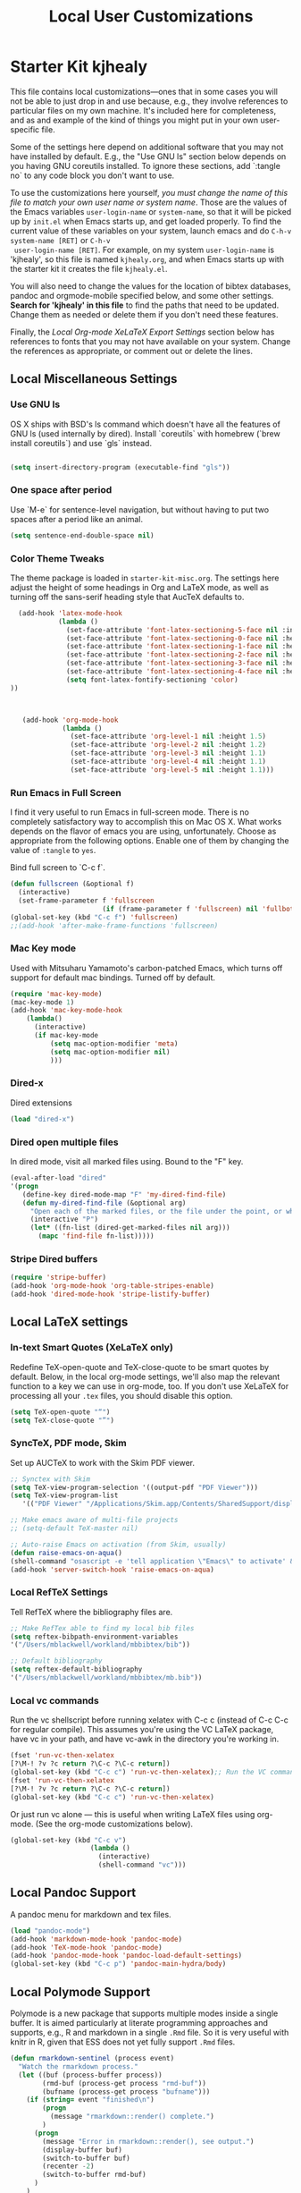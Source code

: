 #+TITLE: Local User Customizations
#+OPTIONS: toc:nil num:nil ^:nil

* Starter Kit kjhealy
This file contains local customizations---ones that in some cases
you will not be able to just drop in and use because, e.g., they
involve references to particular files on my own machine. It's
included here for completeness, and as and example of the kind of
things you might put in your own user-specific file.

Some of the settings here depend on additional software that you may
not have installed by default. E.g., the "Use GNU ls" section below
depends on you having GNU coreutils installed. To ignore these
sections, add `:tangle no` to any code block you don't want to use.

To use the customizations here yourself, /you must change the name of
 this file to match your own user name or system name/. Those are the
 values of the Emacs variables =user-login-name= or =system-name=, so
 that it will be picked up by =init.el= when Emacs starts up, and get
 loaded properly. To find the current value of these variables on your
 system, launch emacs and do =C-h-v system-name [RET]= or =C-h-v
 user-login-name [RET]=. For example, on my system =user-login-name=
 is 'kjhealy', so this file is named =kjhealy.org=, and when Emacs
 starts up with the starter kit it creates the file =kjhealy.el=.
 
You will also need to change the values for the location of bibtex
 databases, pandoc and orgmode-mobile specified below, and some other
 settings. *Search for 'kjhealy' in this file* to find the paths that
 need to be updated. Change them as needed or delete them if you don't
 need these features. 

Finally, the [[*Local%20Org-mode%20XeLaTeX%20Export%20Settings][Local Org-mode XeLaTeX Export Settings]] section below has
 references to fonts that you may not have available on your
 system. Change the references as appropriate, or comment out or
 delete the lines.

** Local Miscellaneous Settings
*** Use GNU ls
OS X ships with BSD's ls command which doesn't have all the features of GNU ls (used internally by dired). Install `coreutils` with homebrew (`brew install coreutils`) and use `gls` instead.

#+source: gnu-ls
#+begin_src emacs-lisp 

(setq insert-directory-program (executable-find "gls"))

#+end_src

*** One space after period

Use `M-e` for sentence-level navigation, but without having to put two spaces after a period like an animal.  

#+source: periods
#+begin_src emacs-lisp
  (setq sentence-end-double-space nil)
#+end_src

*** Color Theme Tweaks
The theme package is loaded in =starter-kit-misc.org=. The settings
here adjust the height of some headings in Org and LaTeX mode, as well
as turning off the sans-serif heading style that AucTeX defaults to.

#+srcname: local-settings
#+begin_src emacs-lisp
  (add-hook 'latex-mode-hook 
            (lambda ()
              (set-face-attribute 'font-latex-sectioning-5-face nil :inherit nil :foreground "#b58900")
              (set-face-attribute 'font-latex-sectioning-0-face nil :height 3)
              (set-face-attribute 'font-latex-sectioning-1-face nil :height 2)
              (set-face-attribute 'font-latex-sectioning-2-face nil :height 1.5)
              (set-face-attribute 'font-latex-sectioning-3-face nil :height 1.2)
              (set-face-attribute 'font-latex-sectioning-4-face nil :height 1.0)
              (setq font-latex-fontify-sectioning 'color)
))

   
  
   (add-hook 'org-mode-hook 
             (lambda ()
               (set-face-attribute 'org-level-1 nil :height 1.5)
               (set-face-attribute 'org-level-2 nil :height 1.2)
               (set-face-attribute 'org-level-3 nil :height 1.1)
               (set-face-attribute 'org-level-4 nil :height 1.1)
               (set-face-attribute 'org-level-5 nil :height 1.1)))
#+end_src

*** Run Emacs in Full Screen
  I find it very useful to run Emacs in full-screen mode. There is no
    completely satisfactory way to accomplish this on Mac OS X. What
    works depends on the flavor of emacs you are using,
    unfortunately. Choose as appropriate from the following options. Enable one of them by changing the value of =:tangle= to =yes=. 

Bind full screen to `C-c f`.

#+source: fullscreen-4
#+begin_src emacs-lisp
    (defun fullscreen (&optional f)
      (interactive)
      (set-frame-parameter f 'fullscreen
                           (if (frame-parameter f 'fullscreen) nil 'fullboth)))
    (global-set-key (kbd "C-c f") 'fullscreen)
    ;;(add-hook 'after-make-frame-functions 'fullscreen)
#+end_src

*** Mac Key mode
    Used with Mitsuharu Yamamoto's carbon-patched Emacs, which turns
    off support for default mac bindings. Turned off by default.
#+srcname: mac-keys
#+begin_src emacs-lisp
   (require 'mac-key-mode)
   (mac-key-mode 1)
   (add-hook 'mac-key-mode-hook
       (lambda()
         (interactive)
         (if mac-key-mode
             (setq mac-option-modifier 'meta)
             (setq mac-option-modifier nil)
             )))
#+end_src

*** Dired-x
Dired extensions
#+source: Dired-x
#+begin_src emacs-lisp
  (load "dired-x")
#+end_src

*** Dired open multiple files
In dired mode, visit all marked files using. Bound to the "F" key. 
#+source: dired-F
#+begin_src emacs-lisp
  (eval-after-load "dired"
  '(progn
     (define-key dired-mode-map "F" 'my-dired-find-file)
     (defun my-dired-find-file (&optional arg)
       "Open each of the marked files, or the file under the point, or when prefix arg, the next N files "
       (interactive "P")
       (let* ((fn-list (dired-get-marked-files nil arg)))
         (mapc 'find-file fn-list)))))
#+end_src

*** Stripe Dired buffers
#+name: stripe-dired
#+begin_src emacs-lisp
(require 'stripe-buffer)
(add-hook 'org-mode-hook 'org-table-stripes-enable)
(add-hook 'dired-mode-hook 'stripe-listify-buffer)  
#+end_src

** Local LaTeX settings
*** In-text Smart Quotes (XeLaTeX only)
    Redefine TeX-open-quote and TeX-close-quote to be smart quotes by default. Below, in the local org-mode settings, we'll also map the relevant function to a key we can use in org-mode, too. If you don't use XeLaTeX for processing all your =.tex= files, you should disable this option.

#+source: smart-quotes
#+begin_src emacs-lisp :tangle no
  (setq TeX-open-quote "“")
  (setq TeX-close-quote "”")
#+end_src

*** SyncTeX, PDF mode, Skim
Set up AUCTeX to work with the Skim PDF viewer.

#+srcname: sync
#+begin_src emacs-lisp
    ;; Synctex with Skim
    (setq TeX-view-program-selection '((output-pdf "PDF Viewer")))
    (setq TeX-view-program-list
       '(("PDF Viewer" "/Applications/Skim.app/Contents/SharedSupport/displayline -b -g -r %n %o %b")))
     
    ;; Make emacs aware of multi-file projects
    ;; (setq-default TeX-master nil)
    
    ;; Auto-raise Emacs on activation (from Skim, usually)
    (defun raise-emacs-on-aqua()
    (shell-command "osascript -e 'tell application \"Emacs\" to activate' &"))
    (add-hook 'server-switch-hook 'raise-emacs-on-aqua)
#+end_src

*** Local RefTeX Settings
Tell RefTeX where the bibliography files are. 

#+srcname: local-reftex
#+begin_src emacs-lisp    
    ;; Make RefTex able to find my local bib files
    (setq reftex-bibpath-environment-variables
    '("/Users/mblackwell/workland/mbbibtex/bib"))

    ;; Default bibliography
    (setq reftex-default-bibliography
    '("/Users/mblackwell/workland/mbbibtex/mb.bib"))
#+end_src

*** Local vc commands
    Run the vc shellscript before running xelatex with C-c c (instead
    of C-c C-c for regular compile). This assumes you're using the VC
    LaTeX package, have vc in your path, and have vc-awk in the
    directory you're working in.

#+srcname: vc-command
#+begin_src emacs-lisp
    (fset 'run-vc-then-xelatex
    [?\M-! ?v ?c return ?\C-c ?\C-c return])
    (global-set-key (kbd "C-c c") 'run-vc-then-xelatex);; Run the VC command before running xelatex
    (fset 'run-vc-then-xelatex
    [?\M-! ?v ?c return ?\C-c ?\C-c return])
    (global-set-key (kbd "C-c c") 'run-vc-then-xelatex)
#+end_src

    Or just run vc alone --- this is useful when writing LaTeX files
    using org-mode. (See the org-mode customizations below).

#+source: vc-alone
#+begin_src emacs-lisp
  (global-set-key (kbd "C-c v")
                      (lambda ()
                        (interactive)
                        (shell-command "vc")))

#+end_src

** Local Pandoc Support 
A pandoc menu for markdown and tex files. 
#+src-name: pandoc_mode
#+begin_src emacs-lisp 
  (load "pandoc-mode")
  (add-hook 'markdown-mode-hook 'pandoc-mode)
  (add-hook 'TeX-mode-hook 'pandoc-mode)
  (add-hook 'pandoc-mode-hook 'pandoc-load-default-settings)
  (global-set-key (kbd "C-c p") 'pandoc-main-hydra/body)
#+end_src

** Local Polymode Support
Polymode is a new package that supports multiple modes inside a single buffer. It is aimed particularly at literate programming approaches and supports, e.g., R and markdown in a single =.Rmd= file. So it is very useful with knitr in R, given that ESS does not yet fully support =.Rmd= files.

#+source: Polymode
#+begin_src emacs-lisp
  (defun rmarkdown-sentinel (process event)
    "Watch the rmarkdown process."
    (let ((buf (process-buffer process))
          (rmd-buf (process-get process "rmd-buf"))
          (bufname (process-get process "bufname")))
      (if (string= event "finished\n") 
          (progn
            (message "rmarkdown::render() complete.")
          )
        (progn
          (message "Error in rmarkdown::render(), see output.")
          (display-buffer buf)
          (switch-to-buffer buf)
          (recenter -2)
          (switch-to-buffer rmd-buf)
        )
      )
    )
  )
  (defun rmarkdown-render-file ()
    "Run rmarkdown on the current file and weave it as MD and HTML."
    (interactive)
    (require 'comint)
    (save-excursion
      (let* ((rmd-buf (buffer-name))
             (out-buf (get-buffer-create "*rmd-render-output*"))
            (Rmd-cmd (format "rmarkdown::render(\"%s\")" buffer-file-name)))
      (message "Running rmarkdown::render on '%s' ..." buffer-file-name)
      (switch-to-buffer out-buf)
      (erase-buffer)
      (comint-mode)
      (switch-to-buffer rmd-buf) 
      (start-process "rmdrender" out-buf "Rscript" "-e" Rmd-cmd)
      (set-process-sentinel (get-process "rmdrender") 'rmarkdown-sentinel)
      (process-put (get-process "rmdrender") "rmd-buf" rmd-buf)
      (process-put (get-process "rmdrender") "bufname" buffer-file-name)
      (set-process-filter (get-process "rmdrender") 'comint-output-filter)
      (set-marker (process-mark (get-process "rmdrender")) (point-max)))))

  (defun ess-r-eval-in-compile-buffer (expr)
    "Evalate R expression EXPR in a standalone `compilation-mode' buffer."
    (let* ((procname inferior-ess-r-program-name)
           (command (format "%s --slave --no-readline -e \"%s\"" procname expr)))
      (compilation-start command nil
                         (lambda (name-of-mode)
                           (concat "*" (downcase name-of-mode) "*"))
                         ess-r-error-regexp-alist)))
  (add-hook 'compilation-finish-functions
    (lambda (buf str)
      (if (and (not (string= (buffer-name buf) "*grep*"))
               (null (string-match ".*exited abnormally.*" str)))

            ;;no errors, make the compilation window go away in a few seconds
            (progn
              (run-at-time
               "2 sec" nil 'delete-windows-on
               (get-buffer-create "*compilation*"))
              (message "No Compilation Errors!")))))

  (defun my-ess-rmarkdown-render ()
    (interactive)
    (let ((cmd        
           (format "rmarkdown::render('%s')" buffer-file-name)))
        (ess-r-eval-in-compile-buffer cmd)))

  (defun rmarkdown-view-html ()
    "View rmarkdown::render html output."
    (interactive)
    (async-shell-command
     (format "%s -open %s"
        (shell-quote-argument (concat (file-name-sans-extension (buffer-file-name)) ".html")))))

  (defun rmarkdown-view-pdf ()
    "View rmarkdown pdf output."
    (interactive)
    (async-shell-command
     (format "/Applications/Skim.app/Contents/SharedSupport/displayline 1 %s"
             (shell-quote-argument (concat (file-name-sans-extension (buffer-file-name)) ".pdf")))))
  (define-key poly-markdown+R-mode-map (kbd "A-K") 'my-ess-rmarkdown-render)
  (define-key poly-markdown+R-mode-map (kbd "A-H") 'rmarkdown-view-html)
  (define-key poly-markdown+R-mode-map [A-S-return] 'polymode-eval-chunk)
  (define-key poly-markdown+R-mode-map [A-M-i] 'kjh-insert-r-chunk)
  (define-key poly-markdown+R-mode-map (kbd "A-R") 'polymode-eval-buffer)
  (define-key poly-markdown+R-mode-map (kbd "A-P") 'polymode-eval-buffer-from-beg-to-point)
  (define-key poly-markdown+R-mode-map (kbd "A-J") (lambda() (interactive)(rmarkdown-view-pdf)))
#+end_src

** Local iBuffer Settings
   Manage a lot of buffers easily with C-x C-b. Already set up
   elsewhere in the starter kit. Add local configuration here, e.g.,
   display categories.
#+srcname: iBuffer-custom
#+begin_src emacs-lisp 
  (setq ibuffer-saved-filter-groups
      '(("home"
	 ("emacs-config" (or (filename . ".emacs.d")
			     (filename . "emacs-config")))
	 ("Org" (or (mode . org-mode)
		    (filename . "OrgMode")))
	 ("Web Dev" (or (mode . html-mode)
			(mode . css-mode)))
	 ("Magit" (name . "\*magit"))
	 ("ESS" (mode . ess-mode))
         ("LaTeX" (mode . latex-mode))
	 ("Help" (or (name . "\*Help\*")
		     (name . "\*Apropos\*")
		     (name . "\*info\*"))))))

        (add-hook 'ibuffer-mode-hook 
	             '(lambda ()
	             (ibuffer-switch-to-saved-filter-groups "home")))
       (setq ibuffer-show-empty-filter-groups nil)                     
       (setq ibuffer-expert t)
       (add-hook 'ibuffer-mode-hook 
       '(lambda ()
       (ibuffer-auto-mode 1)
       (ibuffer-switch-to-saved-filter-groups "home")))
#+end_src

** Local Org-mode Settings
*** Smart-quote binding
When in an org-mode buffer, bind TeX-insert-quote to =C-c "=. Turned off by default. 

#+source: org-mode-smartquote-key
#+begin_src emacs-lisp :tangle no
  (add-hook 'org-mode-hook 'smart-quote-keys)
  
  (defun smart-quote-keys ()
    (require 'typopunct)
    (typopunct-change-language 'english)
    (local-set-key (kbd "C-c \'") 'typopunct-insert-single-quotation-mark)
    (local-set-key (kbd "C-c \"") 'typopunct-insert-quotation-mark)
    )
    
  
  
#+end_src

*** Archive Settings
    Where archived projects and tasks go.
#+source: orgmode-archive
#+begin_src emacs-lisp
  (setq org-archive-location "~/Dropbox/Org/archive.org::From %s")
#+end_src

*** Mobile Settings
   Sync orgmode files with Dropbox and iPhone. 
#+src-name: orgmode-mobile
#+begin_src emacs-lisp
   ;; Set to the location of your Org files on your local system
   (setq org-directory "~/Dropbox/Org")
   ;; Set to <your Dropbox root directory>/MobileOrg.
   (setq org-mobile-directory "~/Dropbox/MobileOrg")
   ;; Set to the files (or directory of files) you want sync'd
   (setq org-agenda-files (quote ("~/Dropbox/Org")))
   ;; Set to the name of the file where new notes will be stored
   (setq org-mobile-inbox-for-pull "~/Dropbox/Org/from-mobile.org")
   

#+end_src

*** Babel Settings
   Configure org-mode so that when you edit source code in an indirect buffer (with C-c '), the buffer is opened in the current window. That way, your window organization isn't broken when switching.

#+source: orgmode-indirect-buffer-settings
#+begin_src emacs-lisp
  (setq org-src-window-setup 'current-window)
#+end_src

*** XeLaTeX and pdfLaTeX Export Settings
   Configure org-mode to export directly to PDF using  xelatex, compiling the bibliography as it goes, with my preferred setup in each case. There is a good deal of local stuff in this section. The required style files used below are available at https://github.com/kjhealy/latex-custom-kjh. You may need to adjust or remove some of these settings depending on your preferences and local configuration.

#+source: orgmode-xelatex-export
#+begin_src emacs-lisp
  
    ;; Choose either listings or minted for exporting source code blocks.
    ;; Using minted (as here) requires pygments be installed. To use the
    ;; default listings package instead, use
    ;; (setq org-latex-listings t)
    ;; and change references to "minted" below to "listings"
    (setq org-latex-listings 'minted)
    
    ;; default settings for minted code blocks.
    ;; bg will need to be defined in the preamble of your document. It's defined in  org-preamble-xelatex.sty below.
    (setq org-latex-minted-options
          '(;("frame" "single")
            ("bgcolor" "bg") 
            ("fontsize" "\\small")
            ))
    
  ;; turn off the default toc behavior; deal with it properly in headers to files.
  (defun org-latex-no-toc (depth)  
    (when depth
        (format "%% Org-mode is exporting headings to %s levels.\n"
                depth)))
  (setq org-latex-format-toc-function 'org-latex-no-toc)
  
  ;; note the insertion of the \input statement for the vc information 
  (add-to-list 'org-latex-classes
                 '("memarticle"
                   "\\documentclass[11pt,oneside,article]{memoir}\n\\input{vc} % vc package"
                    ("\\section{%s}" . "\\section*{%s}")
                    ("\\subsection{%s}" . "\\subsection*{%s}")
                    ("\\subsubsection{%s}" . "\\subsubsection*{%s}")
                    ("\\paragraph{%s}" . "\\paragraph*{%s}")
                    ("\\subparagraph{%s}" . "\\subparagraph*{%s}")))
  
  (add-to-list 'org-latex-classes
                 '("membook"
                   "\\documentclass[11pt,oneside]{memoir}\n\\input{vc} % vc package"
                   ("\\chapter{%s}" . "\\chapter*{%s}")
                   ("\\section{%s}" . "\\section*{%s}")
                   ("\\subsection{%s}" . "\\subsection*{%s}")
                   ("\\subsubsection{%s}" . "\\subsubsection*{%s}")))
   
  ;; LaTeX compilation command. For orgmode docs we just always use xelatex for convenience.
  ;; You can change it to pdflatex if you like, just remember to make the adjustments to the packages-alist below.
  (setq org-latex-pdf-process '("latexmk -pdflatex='xelatex -synctex=1 --shell-escape' -pdf %f"))
  
  ;; Default packages included in the tex file. As before, org-preamble-xelatex is part of latex-custom-kjh.
  ;; There's org-preamble-pdflatex as well, if you wish to use that instead.
  (setq org-latex-default-packages-alist nil)     
  (setq org-latex-packages-alist
          '(("minted" "org-preamble-xelatex" t)
            ("" "graphicx" t)
            ("" "longtable" nil)
            ("" "float" ))) 
#+end_src

*** ebib and citation settings
    ebib is a bibtex database manager that works inside emacs. It can
    talk to org-mode. See [[http://orgmode.org/worg/org-tutorials/org-latex-export.html#sec-17_2][this Worg tutorial]] for details. 
#+source: ebib-setup
#+begin_src emacs-lisp
    (org-add-link-type "ebib" 'ebib)
  
   (org-add-link-type 
     "cite" 'ebib
     (lambda (path desc format)
       (cond
        ((eq format 'latex)
         (if (or (not desc) (equal 0 (search "cite:" desc)))
               (format "\\cite{%s}" path)
               (format "\\cite[%s]{%s}" desc path)
               )))))
  
   (org-add-link-type 
     "parencite" 'ebib
     (lambda (path desc format)
       (cond
        ((eq format 'latex)
         (if (or (not desc) (equal 0 (search "parencite:" desc)))
               (format "\\parencite{%s}" path)
               (format "\\parencite[%s]{%s}" desc path)
  )))))
  
  (org-add-link-type 
     "textcite" 'ebib
     (lambda (path desc format)
       (cond
        ((eq format 'latex)
         (if (or (not desc) (equal 0 (search "textcite:" desc)))
               (format "\\textcite{%s}" path)
               (format "\\textcite[%s]{%s}" desc path)
  )))))
  
  (org-add-link-type 
     "autocite" 'ebib
     (lambda (path desc format)
       (cond
        ((eq format 'latex)
         (if (or (not desc) (equal 0 (search "autocite:" desc)))
               (format "\\autocite{%s}" path)
           (format "\\autocite[%s]{%s}" desc path)
  )))))
  
  (org-add-link-type 
   "footcite" 'ebib
   (lambda (path desc format)
     (cond
      ((eq format 'latex)
       (if (or (not desc) (equal 0 (search "footcite:" desc)))
           (format "\\footcite{%s}" path)
         (format "\\footcite[%s]{%s}" desc path)
         )))))
  
  (org-add-link-type 
   "fullcite" 'ebib
   (lambda (path desc format)
     (cond
      ((eq format 'latex)
       (if (or (not desc) (equal 0 (search "fullcite:" desc)))
           (format "\\fullcite{%s}" path)
         (format "\\fullcite[%s]{%s}" desc path)
         )))))
  
  (org-add-link-type 
   "citetitle" 'ebib
   (lambda (path desc format)
     (cond
      ((eq format 'latex)
       (if (or (not desc) (equal 0 (search "citetitle:" desc)))
           (format "\\citetitle{%s}" path)
         (format "\\citetitle[%s]{%s}" desc path)
         )))))
  
  (org-add-link-type 
   "citetitles" 'ebib
   (lambda (path desc format)
     (cond
      ((eq format 'latex)
       (if (or (not desc) (equal 0 (search "citetitles:" desc)))
           (format "\\citetitles{%s}" path)
         (format "\\citetitles[%s]{%s}" desc path)
         )))))
  
  (org-add-link-type 
     "headlessfullcite" 'ebib
     (lambda (path desc format)
       (cond
        ((eq format 'latex)
         (if (or (not desc) (equal 0 (search "headlessfullcite:" desc)))
               (format "\\headlessfullcite{%s}" path)
               (format "\\headlessfullcite[%s]{%s}" desc path)
  )))))   
#+end_src

*** HTML export Settings
Create =html= files form the =org= sources, to help with documentation. To set up org-mode for publishing projects to HTML you will need to change these settings, as they apply only to the Starter Kit. 

#+source: html-export-settings
#+begin_src emacs-lisp
  (setq org-publish-project-alist
         '(("org"
            :base-directory "~/.emacs.d/"
            :publishing-directory "~/Documents/websites/esk/"
            :publishing-function org-html-publish-to-html
            :auto-sitemap t            
            :sitemap-filename "index.org"
            :sitemap-title "Emacs Starter Kit for the Social Sciences: Documentation"
            :section-numbers t
            :table-of-contents t
            :html-head "<link rel=\"stylesheet\"
                   href=\"http://kieranhealy.org/css/org.css\"
                   type=\"text/css\"/>"            )))
  
  (setq org-html-postamble nil)
  
#+end_src

** IRC
Sometimes useful for getting help on R or Emacs. 
#+source: rirc-configuration
#+begin_src emacs-lisp
  ;; connect to irc on invocation but don't autojoin any channels
  (require 'rcirc)
  (add-to-list 'rcirc-server-alist
                       '("irc.freenode.net"))
#+end_src

** Final Custom elements
Some last tweaks. 

#+srcname: prettify
#+begin_src emacs-lisp
;; alas, pretty broken with poly-markdown
;;(global-prettify-symbols-mode t)
;;(add-hook 'TeX-mode-hook 'prettify-symbols-mode)
;;(setq prettify-symbols-unprettify-at-point 'right-edge)
#+end_src

#+srcname: final-custom
#+begin_src emacs-lisp
  ;; Line-spacing tweak (Optimized for PragmataPro)
  (setq-default line-spacing 5)
  
  ;; minimize fringe
  (setq-default indicate-empty-lines nil)

  ;; Add keybindings for commenting regions of text
  (global-set-key (kbd "C-c ;") 'comment-or-uncomment-region)
  (global-set-key (kbd "M-'") 'comment-or-uncomment-region)
  
   ;; Base dir
   (cd "~/")

   ;; custom variables kludge. Why can't I get these to work via setq?
   (custom-set-variables
   ;; custom-set-variables was added by Custom.
   ;; If you edit it by hand, you could mess it up, so be careful.
   ;; Your init file should contain only one such instance.
   ;; If there is more than one, they won't work right.
   '(blink-cursor-mode nil)
   '(text-mode-hook (quote (text-mode-hook-identify)))
   '(cua-highlight-region-shift-only t)
   '(markdown-command "/usr/local/bin/pandoc")
   '(markdown-enable-math t)
   '(icomplete-vertical-separator "\n  ")
   )

   (setq inferior-R-args "--no-save --no-restore-data")
   (setq ess-use-auto-complete t)
   ;; Display ido results vertically, rather than horizontally
   ;;(setq ido-decorations (quote ("\n-> " "" "\n   " "\n   ..." "[" "]" " [No match]" " [Matched]" " [Not readable]" " [Too big]" " [Confirm]")))
   ;;(defun ido-disable-line-trucation () (set (make-local-variable 'truncate-lines) nil))
   ;;(add-hook 'ido-minibuffer-setup-hook 'ido-disable-line-trucation)
   
   (add-hook 'LaTeX-mode-hook 'flyspell-mode)
   (setq font-latex-fontify-sectioning 'color)
   (setq reftex-bibliography-commands '("bibliography" "nobibliography" "addbibresource"))   
   ;;(require 'minimap)
   ;;; init.el ends here
   (put 'downcase-region 'disabled nil)
   ;;(add-to-list 'default-frame-alist '(height . 60))
   ;;(add-to-list 'default-frame-alist '(width . 100))
   (global-set-key (kbd "A-C-<left>")  'windmove-left)
   (global-set-key (kbd "A-C-<right>") 'windmove-right)
   (global-set-key (kbd "A-C-<up>")  'windmove-up)
   (global-set-key (kbd "A-C-<down>") 'windmove-down)
   (setq completion-ignored-extensions
   '(".o" ".lo" ".mh" ".elc" "~"
".bin" ".lbin" ".fas1l" ".dvi" ".bbl"
".glo" ".idx" ".lot" ".bcf"  ".blg"  ".fdb_latexmk"  ".synctex.gz" 
".rel" ".fls" ".run.xml"))
  (setq ido-ignore-extensions t) 
  (add-hook 'markdown-mode-hook '(lambda () (local-set-key [tab] 'markdown-cycle)))
  (setq markdown-indent-on-enter nil)
  (setq TeX-auto-local ".auto")
  (setq flycheck-lintr-linters "with_defaults(object_name_linter=NULL)")
  (setq ess-style 'RStudio)
  (setq compilation-scroll-output t)
  (setq ess-eval-visibly 'nowait)
  ;; surpress blank buffers in magit
  (add-to-list 'display-buffer-alist (cons "\\*Async Shell Command\\*.*" (cons #'display-buffer-no-window nil)))
  (add-to-list 'display-buffer-alist
               `(("\\*compilation\\*.*"
                  (display-buffer-in-side-window)
                  (side . bottom)
                  (window-height . 0.33)
                  )))
  (add-hook 'TeX-mode-hook
	    '(lambda()
	       (local-set-key (kbd "A-K") 'TeX-command-run-all)))
  (add-to-list 'display-buffer-alist
      `(("*R Dired"
         (display-buffer-reuse-window display-buffer-in-side-window)
         (side . right)
         (slot . -1)
         (window-width . 0.33)
         (reusable-frames . nil))
        ("*R"
         (display-buffer-reuse-window display-buffer-at-bottom)
         (window-width . 0.5)
         (reusable-frames . nil))
        ("*Help"
         (display-buffer-reuse-window display-buffer-in-side-window)
         (side . right)
         (slot . 1)
         (window-width . 0.33)
         (reusable-frames . nil))))
  ;; spaceline/all-the-icons
  ;; install fonts from https://github.com/domtronn/all-the-icons.el
  (require 'spaceline)
  (require 'all-the-icons)
  (require 'spaceline-all-the-icons)
  (spaceline-all-the-icons-theme)
  (spaceline-toggle-all-the-icons-buffer-path-off)
  (spaceline-toggle-all-the-icons-time-off)
  ;; text-mode and thus markdown-mode have $ as a word in
  ;; in the syntax table, which messes up smartparens regexp
  ;; the next line fixes that then the following add smartparens
  (add-hook 'markdown-mode-hook (lambda () (modify-syntax-entry ?$ "$")))
  (sp-with-modes 'markdown-mode 
    (sp-local-pair "$" "$")
    (sp-local-pair "\\[" "\\]")
  )
  ;; these help with a nasty auctex/smartparens bug
  (function-put 'TeX-insert-quote 'delete-selection nil)
  (function-put 'TeX-insert-dollar 'delete-selection nil)
  (setq powerline-text-scale-factor 1.1)
  (setq spaceline-all-the-icons-icon-set-flycheck-slim (quote dots))
  (setq spaceline-all-the-icons-highlight-file-name t)
  (setq ns-use-srgb-colorspace nil)
  ;; fix issue with flycheck freezing on save
  (setq flycheck-check-syntax-automatically '(save mode-enabled))
  (setq auctex-latexmk-inherit-TeX-PDF-mode t)
  (global-set-key [(H left)] 'beginning-of-buffer)
  (global-set-key [(H right)] 'end-of-buffer)

  ;; use fido mode 
  ;; (setq icomplete-show-matches-on-no-input t)
  ;; (fido-mode)
  ;; (require 'icomplete-vertical)
  ;; (icomplete-vertical-mode)
  ;; (require 'orderless)
  

  ;; try selectrum
  (selectrum-mode +1)

  ;; to make sorting and filtering more intelligent
  (selectrum-prescient-mode +1)

  ;; to save your command history on disk, so the sorting gets more
  ;; intelligent over time
  (prescient-persist-mode +1)
  (setq completion-styles '(orderless))

  (defun selectrum-fido-backward-updir ()
  "Delete char before or go up directory, like `ido-mode'."
  (interactive)
  (if (and (eq (char-before) ?/)
           (eq (selectrum--get-meta 'category) 'file))
      (save-excursion
        (goto-char (1- (point)))
        (when (search-backward "/" (point-min) t)
          (delete-region (1+ (point)) (point-max))))
    (call-interactively 'backward-delete-char)))

(defun selectrum-fido-delete-char ()
  "Delete char or maybe call `dired', like `ido-mode'."
  (interactive)
  (let ((end (point-max)))
    (if (or (< (point) end) (not (eq (selectrum--get-meta 'category) 'file)))
        (call-interactively 'delete-char)
      (dired (file-name-directory (minibuffer-contents)))
      (exit-minibuffer))))

(defun selectrum-fido-ret ()
  "Exit minibuffer or enter directory, like `ido-mode'."
  (interactive)
  (let* ((dir (and (eq (selectrum--get-meta 'category) 'file)
                   (file-name-directory (minibuffer-contents))))
         (current (selectrum-get-current-candidate))
         (probe (and dir current
                     (expand-file-name (directory-file-name current) dir))))
    (cond ((and probe (file-directory-p probe) (not (string= current "./")))
           (selectrum-insert-current-candidate))
          (t
           (selectrum-select-current-candidate)))))


(define-key selectrum-minibuffer-map (kbd "RET") 'selectrum-fido-ret)
(define-key selectrum-minibuffer-map (kbd "DEL") 'selectrum-fido-backward-updir)
(define-key selectrum-minibuffer-map (kbd "C-d") 'selectrum-fido-delete-char)
#+end_src
   
   
   
   
   
   

#+source: message-line
#+begin_src emacs-lisp
  (message "Starter Kit User File loaded.")
#+end_src
